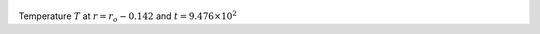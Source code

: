
.. figure:: ./images/Shell_Slices_temp_2.pdf 
   :width: 600px 
   :align: center 

Temperature :math:`T` at :math:`r = r_o - 0.142` and :math:`t = 9.476 \times 10^{2}`

